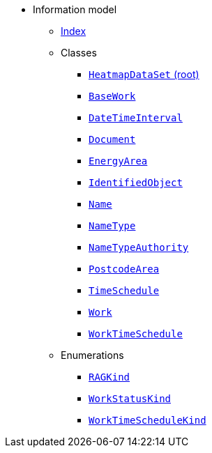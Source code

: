 [.truncate]
* Information model
** xref::index.adoc[Index]
** Classes
*** xref::class/HeatmapDataSet.adoc[`HeatmapDataSet` (root)]

*** xref::class/BaseWork.adoc[`BaseWork`]



*** xref::class/DateTimeInterval.adoc[`DateTimeInterval`]



*** xref::class/Document.adoc[`Document`]



*** xref::class/EnergyArea.adoc[`EnergyArea`]




*** xref::class/IdentifiedObject.adoc[`IdentifiedObject`]



*** xref::class/Name.adoc[`Name`]



*** xref::class/NameType.adoc[`NameType`]



*** xref::class/NameTypeAuthority.adoc[`NameTypeAuthority`]



*** xref::class/PostcodeArea.adoc[`PostcodeArea`]



*** xref::class/TimeSchedule.adoc[`TimeSchedule`]



*** xref::class/Work.adoc[`Work`]



*** xref::class/WorkTimeSchedule.adoc[`WorkTimeSchedule`]




** Enumerations
*** xref::enumeration/RAGKind.adoc[`RAGKind`]
*** xref::enumeration/WorkStatusKind.adoc[`WorkStatusKind`]
*** xref::enumeration/WorkTimeScheduleKind.adoc[`WorkTimeScheduleKind`]

